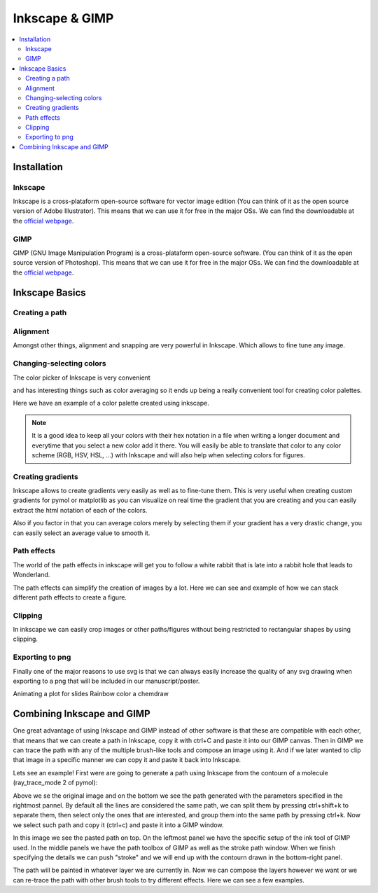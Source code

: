 .. |inkscape_installation| image:: ./images/inkscape_installation.png

.. |GIMP_installation| image:: ./images/GIMP_installation.png

.. |Inkscape_paths| image:: ./images/Inkscape_paths.png
.. |Inkscape_align_snap| image:: ./images/Inkscape_align_snap.png
.. |Inkscape_color_selection| image:: ./images/Inkscape_color_selection.png
.. |Inkscape_color_average| image:: ./images/Inkscape_color_average.png
.. |Inkscape_color_palette_example| image:: ./images/Inkscape_color_palette_example.png
.. |Inkscape_gradients| image:: ./images/Inkscape_gradients.png
.. |Inkscape_path_effects_01| image:: ./images/Inkscape_path_effects_01.png
.. |Inkscape_path_effects_02| image:: ./images/Inkscape_path_effects_02.png
.. |Inkscape_clipping| image:: ./images/Inkscape_clipping.png
.. |Inkscape_export| image:: ./images/Inkscape_export.png

.. |Inkscape_trace_bitmap| image:: ./images/Inkscape_trace_bitmap.png
.. |GIMP_trace_path| image:: ./images/GIMP_trace_path.png
.. |GIMP_example_compositions| image:: ./images/GIMP_example_compositions.png


===============
Inkscape & GIMP
===============

.. contents::
   :local:
   :depth: 2

Installation
------------

Inkscape
........

Inkscape is a cross-plataform open-source software for vector image edition 
(You can think of it as the open source version of Adobe Illustrator). 
This means that we can use it for free in the major OSs. We can find the 
downloadable at the `official webpage <https://inkscape.org/>`__.

.. centered:: |inkscape_installation|

GIMP
......

GIMP (GNU Image Manipulation Program) is a cross-plataform open-source software.
(You can think of it as the open source version of Photoshop). 
This means that we can use it for free in the major OSs. 
We can find the downloadable at the `official webpage <https://www.gimp.org/>`__. 

.. centered:: |GIMP_installation|

Inkscape Basics
---------------

Creating a path
...............

.. centered:: |Inkscape_paths|

Alignment
.........

Amongst other things, alignment and snapping are very powerful in Inkscape. 
Which allows to fine tune any image.

.. centered:: |Inkscape_align_snap|

Changing-selecting colors
.........................

The color picker of Inkscape is very convenient 

.. centered:: |Inkscape_color_selection|

and has interesting things such as color averaging so it ends up being a really 
convenient tool for creating color palettes.

.. centered:: |Inkscape_color_average|

Here we have an example of a color palette created using inkscape. 

.. centered:: |Inkscape_color_palette_example| 

.. note:: 

   It is a good idea to keep all your colors with their hex notation in a file 
   when writing a longer document and everytime that you select a new color add 
   it there. You will easily be able to translate that color to any color scheme
   (RGB, HSV, HSL, ...) with Inkscape and will also help when selecting colors 
   for figures. 

Creating gradients
..................

Inkscape allows to create gradients very easily as well as to fine-tune them. 
This is very useful when creating custom gradients for pymol or matplotlib as 
you can visualize on real time the gradient that you are creating and you can 
easily extract the html notation of each of the colors.

Also if you factor in that you can average colors merely by selecting them if 
your gradient has a very drastic change, you can easily select an average value 
to smooth it. 

.. centered:: |Inkscape_gradients|

Path effects
............

The world of the path effects in inkscape will get you to follow a white rabbit 
that is late into a rabbit hole that leads to Wonderland.

.. centered:: |Inkscape_path_effects_01|

The path effects can simplify the creation of images by a lot. Here we can see 
and example of how we can stack different path effects to create a figure. 

.. centered:: |Inkscape_path_effects_02|

Clipping
........

In inkscape we can easily crop images or other paths/figures without being 
restricted to rectangular shapes by using clipping.

.. centered:: |Inkscape_clipping|

Exporting to png
................

Finally one of the major reasons to use svg is that we can always easily 
increase the quality of any svg drawing when exporting to a png that will be 
included in our manuscript/poster. 


.. centered:: |Inkscape_export|

Animating a plot for slides
Rainbow color a chemdraw

Combining Inkscape and GIMP
---------------------------

One great advantage of using Inkscape and GIMP instead of other software is that
these are compatible with each other, that means that we can create a path in 
Inkscape, copy it with ctrl+C and paste it into our GIMP canvas. Then in GIMP 
we can trace the path with any of the multiple brush-like tools and compose an 
image using it. And if we later wanted to clip that image in a specific manner 
we can copy it and paste it back into Inkscape. 

Lets see an example! First were are going to generate a path using Inkscape from 
the contourn of a molecule (ray_trace_mode 2 of pymol): 

.. centered:: |Inkscape_trace_bitmap| 

Above we se the original image and on the bottom we see the path generated with 
the parameters specified in the rightmost pannel. By default all the lines are 
considered the same path, we can split them by pressing ctrl+shift+k to separate 
them, then select only the ones that are interested, and group them into the same
path by pressing ctrl+k. Now we select such path and copy it (ctrl+c) and paste 
it into a GIMP window. 

.. centered:: |GIMP_trace_path|

In this image we see the pasted path on top. On the leftmost panel we have the 
specific setup of the ink tool of GIMP used. In the middle panels we have the 
path toolbox of GIMP as well as the stroke path window. When we finish specifying
the details we can push "stroke" and we will end up with the contourn drawn in 
the bottom-right panel. 

The path will be painted in whatever layer we are currently in. Now we can 
compose the layers however we want  or we can re-trace the path with other brush
tools to try different effects. Here we can see a few examples. 

.. centered:: |GIMP_example_compositions|
